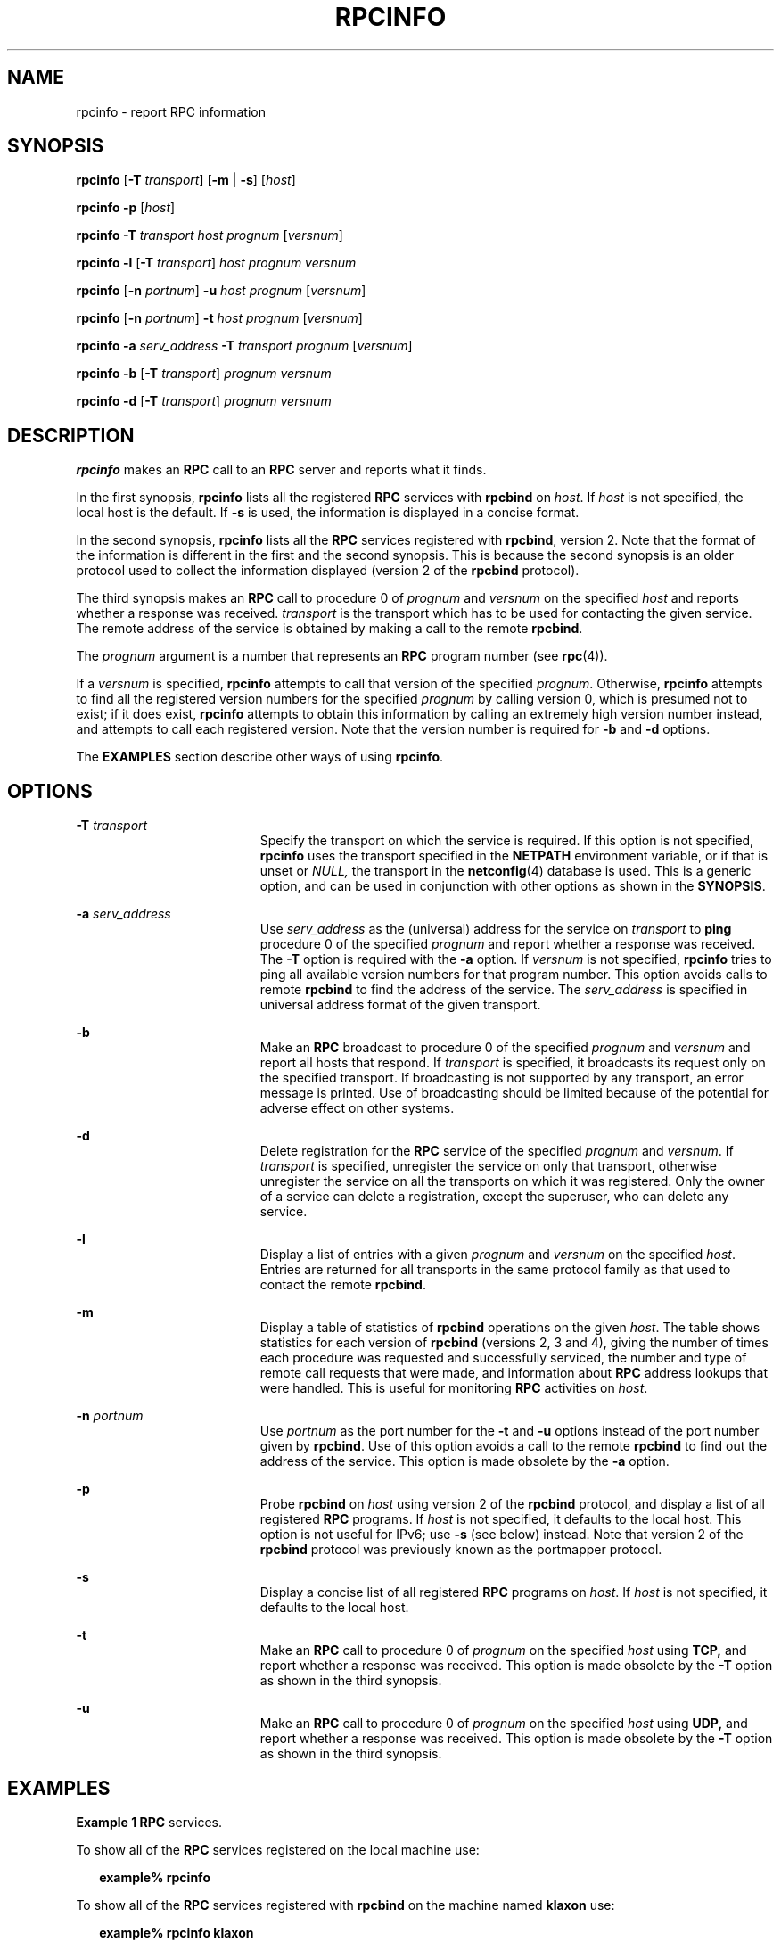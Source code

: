 '\" te
.\" Copyright 2015 Nexenta Systems, Inc.  All rights reserved.
.\" Copyright (c) 2001 Sun Microsystems, Inc. All Rights Reserved
.\" Copyright 1989 AT&T
.\" The contents of this file are subject to the terms of the Common Development and Distribution License (the "License").  You may not use this file except in compliance with the License.
.\" You can obtain a copy of the license at usr/src/OPENSOLARIS.LICENSE or http://www.opensolaris.org/os/licensing.  See the License for the specific language governing permissions and limitations under the License.
.\" When distributing Covered Code, include this CDDL HEADER in each file and include the License file at usr/src/OPENSOLARIS.LICENSE.  If applicable, add the following below this CDDL HEADER, with the fields enclosed by brackets "[]" replaced with your own identifying information: Portions Copyright [yyyy] [name of copyright owner]
.TH RPCINFO 8 "Feb 20, 2015"
.SH NAME
rpcinfo \- report RPC information
.SH SYNOPSIS
.LP
.nf
\fBrpcinfo\fR [\fB-T\fR \fItransport\fR] [\fB-m\fR | \fB-s\fR] [\fIhost\fR]
.fi

.LP
.nf
\fBrpcinfo\fR \fB-p\fR [\fIhost\fR]
.fi

.LP
.nf
\fBrpcinfo\fR \fB-T\fR \fItransport\fR \fIhost\fR \fIprognum\fR [\fIversnum\fR]
.fi

.LP
.nf
\fBrpcinfo\fR \fB-l\fR [\fB-T\fR \fItransport\fR] \fIhost\fR \fIprognum\fR \fIversnum\fR
.fi

.LP
.nf
\fBrpcinfo\fR [\fB-n\fR \fIportnum\fR] \fB-u\fR \fIhost\fR \fIprognum\fR [\fIversnum\fR]
.fi

.LP
.nf
\fBrpcinfo\fR [\fB-n\fR \fIportnum\fR] \fB-t\fR \fIhost\fR \fIprognum\fR [\fIversnum\fR]
.fi

.LP
.nf
\fBrpcinfo\fR \fB-a\fR \fIserv_address\fR \fB-T\fR \fItransport\fR \fIprognum\fR [\fIversnum\fR]
.fi

.LP
.nf
\fBrpcinfo\fR \fB-b\fR [\fB-T\fR \fItransport\fR] \fIprognum\fR \fIversnum\fR
.fi

.LP
.nf
\fBrpcinfo\fR \fB-d\fR [\fB-T\fR \fItransport\fR] \fIprognum\fR \fIversnum\fR
.fi

.SH DESCRIPTION
.LP
\fBrpcinfo\fR makes an \fBRPC\fR call to an \fBRPC\fR server and reports what
it finds.
.sp
.LP
In the first synopsis, \fBrpcinfo\fR lists all the registered \fBRPC\fR
services with \fBrpcbind\fR on \fIhost\fR. If \fIhost\fR is not specified, the
local host is the default. If \fB-s\fR is used, the information is displayed in
a concise format.
.sp
.LP
In the second synopsis, \fBrpcinfo\fR lists all the \fBRPC\fR services
registered with \fBrpcbind\fR, version 2. Note that the format of the
information is different in the first and the second synopsis. This is because
the second synopsis is an older protocol used to collect the information
displayed (version 2 of the \fBrpcbind\fR protocol).
.sp
.LP
The third synopsis makes an \fBRPC\fR call to procedure 0 of \fIprognum\fR and
\fIversnum\fR on the specified \fIhost\fR and reports whether a response was
received. \fItransport\fR is the transport which has to be used for contacting
the given service. The remote address of the service is obtained by making a
call to the remote \fBrpcbind\fR.
.sp
.LP
The \fIprognum\fR argument is a number that represents an \fBRPC\fR program
number (see \fBrpc\fR(4)).
.sp
.LP
If a \fIversnum\fR is specified, \fBrpcinfo\fR attempts to call that version of
the specified \fIprognum\fR. Otherwise, \fBrpcinfo\fR attempts to find all the
registered version numbers for the specified \fIprognum\fR by calling version
0, which is presumed not to exist; if it does exist, \fBrpcinfo\fR attempts to
obtain this information by calling an extremely high version number instead,
and attempts to call each registered version. Note that the version number is
required for \fB-b\fR and \fB-d\fR options.
.sp
.LP
The \fBEXAMPLES\fR section describe other ways of using \fBrpcinfo\fR.
.SH OPTIONS
.ne 2
.na
\fB\fB-T\fR\fI transport\fR\fR
.ad
.RS 19n
Specify the transport on which the service is required. If this option is not
specified, \fBrpcinfo\fR uses the transport specified in the \fBNETPATH\fR
environment variable, or if that is unset or \fINULL,\fR the transport in the
\fBnetconfig\fR(4) database is used. This is a generic option, and can be used
in conjunction with other options as shown in the \fBSYNOPSIS\fR.
.RE

.sp
.ne 2
.na
\fB\fB-a\fR \fIserv_address\fR\fR
.ad
.RS 19n
Use \fIserv_address\fR as the (universal) address for the service on
\fItransport\fR to \fBping\fR procedure 0 of the specified \fIprognum\fR and
report whether a response was received. The \fB-T\fR option is required with
the \fB-a\fR option. If \fIversnum\fR is not specified, \fBrpcinfo\fR tries to
ping all available version numbers for that program number. This option avoids
calls to remote \fBrpcbind\fR to find the address of the service. The
\fIserv_address\fR is specified in universal address format of the given
transport.
.RE

.sp
.ne 2
.na
\fB\fB-b\fR\fR
.ad
.RS 19n
Make an \fBRPC\fR broadcast to procedure 0 of the specified \fIprognum\fR and
\fIversnum\fR and report all hosts that respond. If \fItransport\fR is
specified, it broadcasts its request only on the specified transport. If
broadcasting is not supported by any transport, an error message is printed.
Use of broadcasting should be limited because of the potential for adverse
effect on other systems.
.RE

.sp
.ne 2
.na
\fB\fB-d\fR\fR
.ad
.RS 19n
Delete registration for the \fBRPC\fR service of the specified \fIprognum\fR
and \fIversnum\fR. If \fItransport\fR is specified, unregister the service on
only that transport, otherwise unregister the service on all the transports on
which it was registered. Only the owner of a service can delete a registration,
except the superuser, who can delete any service.
.RE

.sp
.ne 2
.na
\fB\fB-l\fR\fR
.ad
.RS 19n
Display a list of entries with a given \fIprognum\fR and \fIversnum\fR on the
specified \fIhost\fR. Entries are returned for all transports in the same
protocol family as that used to contact the remote \fBrpcbind\fR.
.RE

.sp
.ne 2
.na
\fB\fB-m\fR\fR
.ad
.RS 19n
Display a table of statistics of \fBrpcbind\fR operations on the given
\fIhost\fR. The table shows statistics for each version of \fBrpcbind\fR
(versions 2, 3 and 4), giving the number of times each procedure was requested
and successfully serviced, the number and type of remote call requests that
were made, and information about \fBRPC\fR address lookups that were handled.
This is useful for monitoring \fBRPC\fR activities on \fIhost\fR.
.RE

.sp
.ne 2
.na
\fB\fB-n\fR\fI portnum\fR\fR
.ad
.RS 19n
Use \fIportnum\fR as the port number for the \fB-t\fR and \fB-u\fR options
instead of the port number given by \fBrpcbind\fR. Use of this option avoids a
call to the remote \fBrpcbind\fR to find out the address of the service. This
option is made obsolete by the \fB-a\fR option.
.RE

.sp
.ne 2
.na
\fB\fB-p\fR\fR
.ad
.RS 19n
Probe \fBrpcbind\fR on \fIhost\fR using version 2 of the \fBrpcbind\fR
protocol, and display a list of all registered \fBRPC\fR programs. If
\fIhost\fR is not specified, it defaults to the local host. This option is not
useful for IPv6; use \fB-s\fR (see below) instead. Note that version 2 of the
\fBrpcbind\fR protocol was previously known as the portmapper protocol.
.RE

.sp
.ne 2
.na
\fB\fB-s\fR\fR
.ad
.RS 19n
Display a concise list of all registered \fBRPC\fR programs on \fIhost\fR. If
\fIhost\fR is not specified, it defaults to the local host.
.RE

.sp
.ne 2
.na
\fB\fB-t\fR\fR
.ad
.RS 19n
Make an \fBRPC\fR call to procedure 0 of \fIprognum\fR on the specified
\fIhost\fR using \fBTCP,\fR and report whether a response was received. This
option is made obsolete by the \fB-T\fR option as shown in the third synopsis.
.RE

.sp
.ne 2
.na
\fB\fB-u\fR\fR
.ad
.RS 19n
Make an \fBRPC\fR call to procedure 0 of \fIprognum\fR on the specified
\fIhost\fR using \fBUDP,\fR and report whether a response was received. This
option is made obsolete by the \fB-T\fR option as shown in the third synopsis.
.RE

.SH EXAMPLES
.LP
\fBExample 1 \fR\fBRPC\fR services.
.sp
.LP
To show all of the \fBRPC\fR services registered on the local machine use:

.sp
.in +2
.nf
\fBexample%\fR \fBrpcinfo\fR
.fi
.in -2
.sp

.sp
.LP
To show all of the \fBRPC\fR services registered with \fBrpcbind\fR on the
machine named \fBklaxon\fR use:

.sp
.in +2
.nf
\fBexample%\fR \fBrpcinfo\fR \fBklaxon\fR
.fi
.in -2
.sp

.sp
.LP
The information displayed by the above commands can be quite lengthy. Use the
\fB-s\fR option to display a more concise list:

.sp
.in +2
.nf
\fBexample%\fR \fBrpcinfo\fR \fB-s\fR \fBklaxon\fR
.fi
.in -2
.sp

.sp

.sp
.TS
l l l l l
l l l l l .
\fBprogram\fR	\fBversion(s)\fR	\fBnetid(s)\fR	\fBservice\fR	\fBowner\fR
\fB100000\fR	\fB2,3,4\fR	\fBtcp,udp,ticlts,ticots,ticotsord\fR	\fBrpcbind\fR	\fBsuperuser\fR
\fB100008\fR	\fB1\fR	\fBticotsord,ticots,ticlts,udp,tcp\fR	\fBwalld\fR	\fBsuperuser\fR
\fB100002\fR	\fB2,1\fR	\fBticotsord,ticots,ticlts,udp,tcp\fR	\fBrusersd\fR	\fBsuperuser\fR
\fB100001\fR	\fB2,3,4\fR	\fBticotsord,ticots,tcp,ticlts,udp\fR	\fBrstatd\fR	\fBsuperuser\fR
\fB100012\fR	\fB1\fR	\fBticotsord,ticots,ticlts,udp,tcp\fR	\fBsprayd\fR	\fBsuperuser\fR
\fB100007\fR	\fB3\fR	\fBticotsord,ticots,ticlts,udp,tcp\fR	\fBypbind\fR	\fBsuperuser\fR
\fB100029\fR	\fB1\fR	\fBticotsord,ticots,ticlts\fR	\fBkeyserv\fR	\fBsuperuser\fR
\fB100078\fR	\fB4\fR	\fBticotsord,ticots,ticlts\fR	\fB-\fR	\fBsuperuser\fR
\fB100024\fR	\fB1\fR	\fBticotsord,ticots,ticlts,udp,tcp\fR	\fBstatus\fR	\fBsuperuser\fR
\fB100021\fR	\fB2,1\fR	\fBticotsord,ticots,ticlts,udp,tcp\fR	\fBnlockmgr\fR	\fBsuperuser\fR
\fB100020\fR	\fB1\fR	\fBticotsord,ticots,ticlts,udp,tcp\fR	\fBllockmgr\fR	\fBsuperuser\fR
.TE

.sp
.LP
To show whether the \fBRPC\fR service with program number \fIprognum\fR and
version \fIversnum\fR is registered on the machine named \fBklaxon\fR for the
transport \fBTCP\fR use:

.sp
.in +2
.nf
\fBexample% rpcinfo \fR\fB-T\fR\fB tcp klaxon \fR\fIprognum versnum\fR
.fi
.in -2
.sp

.sp
.LP
To show all \fBRPC\fR services registered with version 2 of the \fBrpcbind\fR
protocol on the local machine use:

.sp
.in +2
.nf
\fBexample%\fR \fBrpcinfo\fR \fB-p\fR
.fi
.in -2
.sp

.sp
.LP
To delete the registration for version 1 of the \fBwalld\fR (program number
\fB100008\fR) service for all transports use:

.sp
.in +2
.nf
\fBexample# rpcinfo \fR\fB-d\fR\fB 100008 1\fR
.fi
.in -2
.sp

.sp
.LP
or

.sp
.in +2
.nf
\fBexample# rpcinfo \fR\fB-d\fR\fB walld 1\fR
.fi
.in -2
.sp

.SH SEE ALSO
.LP
\fBrpcbind\fR(8), \fBrpc\fR(3NSL), \fBnetconfig\fR(4), \fBrpc\fR(4),
\fBattributes\fR(5)
